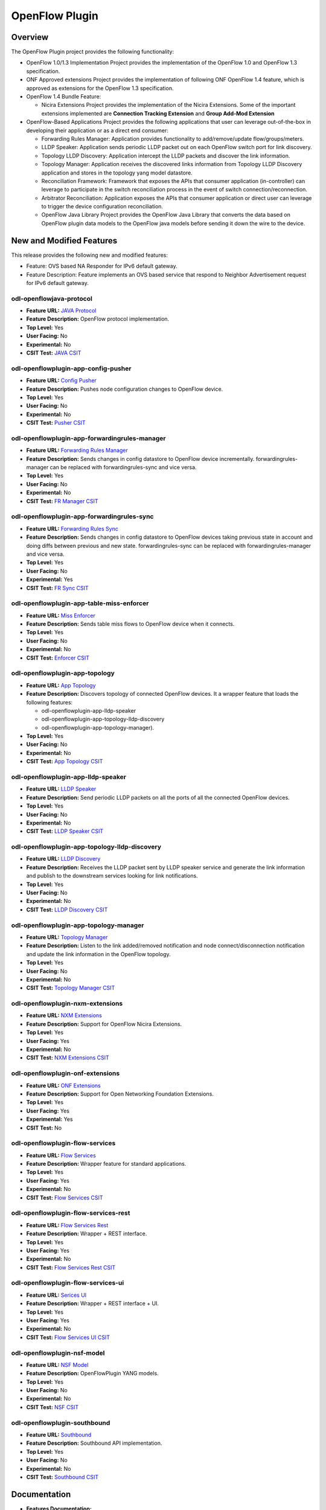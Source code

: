 ===============
OpenFlow Plugin
===============

Overview
========

The OpenFlow Plugin project provides the following functionality:

* OpenFlow 1.0/1.3 Implementation Project provides the implementation of the
  OpenFlow 1.0 and OpenFlow 1.3 specification.
* ONF Approved extensions Project provides the implementation of following ONF
  OpenFlow 1.4 feature, which is approved as extensions for the OpenFlow 1.3
  specification.
* OpenFlow 1.4 Bundle Feature:

  * Nicira Extensions Project provides the implementation of the Nicira Extensions.
    Some of the important extensions implemented are **Connection Tracking Extension**
    and **Group Add-Mod Extension**

* OpenFlow-Based Applications Project provides the following applications that user can
  leverage out-of-the-box in developing their application or as a direct end consumer:

  * Forwarding Rules Manager: Application provides functionality to add/remove/update
    flow/groups/meters.
  * LLDP Speaker: Application sends periodic LLDP packet out on each OpenFlow switch
    port for link discovery.
  * Topology LLDP Discovery: Application intercept the LLDP packets and discover the
    link information.
  * Topology Manager: Application receives the discovered links information from
    Topology LLDP Discovery application and stores in the topology yang model datastore.
  * Reconciliation Framework: Framework that exposes the APIs that consumer application
    (in-controller) can leverage to participate in the switch reconciliation process in
    the event of switch connection/reconnection.
  * Arbitrator Reconciliation: Application exposes the APIs that consumer application
    or direct user can leverage to trigger the device configuration reconciliation.
  * OpenFlow Java Library Project provides the OpenFlow Java Library that converts
    the data based on OpenFlow plugin data models to the OpenFlow java models before
    sending it down the wire to the device.

New and Modified Features
=========================

This release provides the following new and modified features:

* Feature: OVS based NA Responder for IPv6 default gateway.
* Feature Description: Feature implements an OVS based service that respond to Neighbor
  Advertisement request for IPv6 default gateway.

odl-openflowjava-protocol
-------------------------

* **Feature URL:** `JAVA Protocol <https://git.opendaylight.org/gerrit/gitweb?p=openflowplugin.git;a=blob;f=openflowjava/features-openflowjava-aggregator/odl-openflowjava-protocol/pom.xml>`_
* **Feature Description:** OpenFlow protocol implementation.
* **Top Level:** Yes
* **User Facing:** No
* **Experimental:** No
* **CSIT Test:** `JAVA CSIT <https://jenkins.opendaylight.org/releng/view/openflowplugin/>`_

odl-openflowplugin-app-config-pusher
------------------------------------

* **Feature URL:** `Config Pusher <https://git.opendaylight.org/gerrit/gitweb?p=openflowplugin.git;a=blob;f=features-aggregator/odl-openflowplugin-app-config-pusher/pom.xml>`_
* **Feature Description:** Pushes node configuration changes to OpenFlow device.
* **Top Level:** Yes
* **User Facing:** No
* **Experimental:** No
* **CSIT Test:** `Pusher CSIT <https://jenkins.opendaylight.org/releng/view/openflowplugin/>`_

odl-openflowplugin-app-forwardingrules-manager
----------------------------------------------

* **Feature URL:** `Forwarding Rules Manager <https://git.opendaylight.org/gerrit/gitweb?p=openflowplugin.git;a=blob;f=features-aggregator/odl-openflowplugin-app-forwardingrules-manager/pom.xml>`_
* **Feature Description:** Sends changes in config datastore to OpenFlow device incrementally. forwardingrules-manager can be replaced with forwardingrules-sync and vice versa.
* **Top Level:** Yes
* **User Facing:** No
* **Experimental:** No
* **CSIT Test:** `FR Manager CSIT <https://jenkins.opendaylight.org/releng/view/openflowplugin/>`_

odl-openflowplugin-app-forwardingrules-sync
-------------------------------------------

* **Feature URL:** `Forwarding Rules Sync <https://git.opendaylight.org/gerrit/gitweb?p=openflowplugin.git;a=blob;f=features-aggregator/odl-openflowplugin-app-forwardingrules-sync/pom.xml>`_
* **Feature Description:** Sends changes in config datastore to OpenFlow devices taking previous state in account and doing diffs between previous and new state. forwardingrules-sync can be replaced with forwardingrules-manager and vice versa.
* **Top Level:** Yes
* **User Facing:** No
* **Experimental:** Yes
* **CSIT Test:** `FR Sync CSIT <https://jenkins.opendaylight.org/releng/view/openflowplugin/job/openflowplugin-csit-1node-flow-services-all-Sodium/>`_

odl-openflowplugin-app-table-miss-enforcer
------------------------------------------

* **Feature URL:** `Miss Enforcer <https://git.opendaylight.org/gerrit/gitweb?p=openflowplugin.git;a=blob;f=features-aggregator/odl-openflowplugin-app-table-miss-enforcer/pom.xml>`_
* **Feature Description:** Sends table miss flows to OpenFlow device when it connects.
* **Top Level:** Yes
* **User Facing:** No
* **Experimental:** No
* **CSIT Test:** `Enforcer CSIT <https://jenkins.opendaylight.org/releng/view/openflowplugin/>`_

odl-openflowplugin-app-topology
-------------------------------

* **Feature URL:** `App Topology <https://git.opendaylight.org/gerrit/gitweb?p=openflowplugin.git;a=blob;f=features-aggregator/odl-openflowplugin-app-topology/pom.xml>`_
* **Feature Description:** Discovers topology of connected OpenFlow devices. It a wrapper feature
  that loads the following features:

  * odl-openflowplugin-app-lldp-speaker
  * odl-openflowplugin-app-topology-lldp-discovery
  * odl-openflowplugin-app-topology-manager).

* **Top Level:** Yes
* **User Facing:** No
* **Experimental:** No
* **CSIT Test:** `App Topology CSIT <https://jenkins.opendaylight.org/releng/view/openflowplugin/>`_

odl-openflowplugin-app-lldp-speaker
-----------------------------------

* **Feature URL:** `LLDP Speaker <https://git.opendaylight.org/gerrit/gitweb?p=openflowplugin.git;a=blob;f=features-aggregator/odl-openflowplugin-app-topology/pom.xml>`_
* **Feature Description:** Send periodic LLDP packets on all the ports of all the connected OpenFlow devices.
* **Top Level:** Yes
* **User Facing:** No
* **Experimental:** No
* **CSIT Test:** `LLDP Speaker CSIT <https://jenkins.opendaylight.org/releng/view/openflowplugin/>`_

odl-openflowplugin-app-topology-lldp-discovery
----------------------------------------------

* **Feature URL:** `LLDP Discovery <https://git.opendaylight.org/gerrit/gitweb?p=openflowplugin.git;a=blob;f=features-aggregator/odl-openflowplugin-app-topology/pom.xml>`_
* **Feature Description:** Receives the LLDP packet sent by LLDP speaker service and generate the link information and publish to the downstream services looking for link notifications.
* **Top Level:** Yes
* **User Facing:** No
* **Experimental:** No
* **CSIT Test:** `LLDP Discovery CSIT <https://jenkins.opendaylight.org/releng/view/openflowplugin/>`_

odl-openflowplugin-app-topology-manager
---------------------------------------

* **Feature URL:** `Topology Manager <https://git.opendaylight.org/gerrit/gitweb?p=openflowplugin.git;a=blob;f=features-aggregator/odl-openflowplugin-app-topology/pom.xml>`_
* **Feature Description:** Listen to the link added/removed notification and node connect/disconnection notification and update the link information in the OpenFlow topology.
* **Top Level:** Yes
* **User Facing:** No
* **Experimental:** No
* **CSIT Test:** `Topology Manager CSIT <https://jenkins.opendaylight.org/releng/view/openflowplugin/>`_

odl-openflowplugin-nxm-extensions
---------------------------------

* **Feature URL:** `NXM Extensions <https://git.opendaylight.org/gerrit/gitweb?p=openflowplugin.git;a=blob;f=extension/features-extension-aggregator/odl-openflowplugin-nxm-extensions/pom.xml>`_
* **Feature Description:** Support for OpenFlow Nicira Extensions.
* **Top Level:** Yes
* **User Facing:** Yes
* **Experimental:** No
* **CSIT Test:** `NXM Extensions CSIT <https://jenkins.opendaylight.org/releng/view/netvirt/job/netvirt-csit-1node-openstack-pike-gate-stateful-snat-conntrack-Sodium/>`_

odl-openflowplugin-onf-extensions
---------------------------------

* **Feature URL:** `ONF Extensions <https://git.opendaylight.org/gerrit/gitweb?p=openflowplugin.git;a=blob;f=extension/features-extension-aggregator/odl-openflowplugin-onf-extensions/pom.xml>`_
* **Feature Description:** Support for Open Networking Foundation Extensions.
* **Top Level:** Yes
* **User Facing:** Yes
* **Experimental:** Yes
* **CSIT Test:** No

odl-openflowplugin-flow-services
--------------------------------

* **Feature URL:** `Flow Services <https://git.opendaylight.org/gerrit/gitweb?p=openflowplugin.git;a=blob;f=features-aggregator/odl-openflowplugin-flow-services/pom.xml>`_
* **Feature Description:** Wrapper feature for standard applications.
* **Top Level:** Yes
* **User Facing:** Yes
* **Experimental:** No
* **CSIT Test:** `Flow Services CSIT <https://jenkins.opendaylight.org/releng/view/openflowplugin/>`_

odl-openflowplugin-flow-services-rest
-------------------------------------

* **Feature URL:** `Flow Services Rest <https://git.opendaylight.org/gerrit/gitweb?p=openflowplugin.git;a=blob;f=features-aggregator/odl-openflowplugin-flow-services-rest/pom.xml>`_
* **Feature Description:** Wrapper + REST interface.
* **Top Level:** Yes
* **User Facing:** Yes
* **Experimental:** No
* **CSIT Test:** `Flow Services Rest CSIT <https://jenkins.opendaylight.org/releng/view/openflowplugin/>`_

odl-openflowplugin-flow-services-ui
-----------------------------------

* **Feature URL:** `Serices UI <https://git.opendaylight.org/gerrit/gitweb?p=openflowplugin.git;a=blob;f=features-aggregator/odl-openflowplugin-flow-services-ui/pom.xml>`_
* **Feature Description:** Wrapper + REST interface + UI.
* **Top Level:** Yes
* **User Facing:** Yes
* **Experimental:** No
* **CSIT Test:** `Flow Services UI CSIT <https://jenkins.opendaylight.org/releng/view/openflowplugin>`_

odl-openflowplugin-nsf-model
----------------------------

* **Feature URL:** `NSF Model <https://git.opendaylight.org/gerrit/gitweb?p=openflowplugin.git;a=blob;f=features-aggregator/odl-openflowplugin-nsf-model/pom.xml>`_
* **Feature Description:** OpenFlowPlugin YANG models.
* **Top Level:** Yes
* **User Facing:** No
* **Experimental:** No
* **CSIT Test:** `NSF CSIT <https://jenkins.opendaylight.org/releng/view/openflowplugin/>`_

odl-openflowplugin-southbound
-----------------------------

* **Feature URL:** `Southbound <https://git.opendaylight.org/gerrit/gitweb?p=openflowplugin.git;a=blob;f=features-aggregator/odl-openflowplugin-southbound/pom.xml>`_
* **Feature Description:** Southbound API implementation.
* **Top Level:** Yes
* **User Facing:** No
* **Experimental:** No
* **CSIT Test:** `Southbound CSIT <https://jenkins.opendaylight.org/releng/view/openflowplugin/>`_

Documentation
=============

* **Features Documentation:**

  * :doc:`openflowplugin:index`

Security Considerations
=======================

* Do you have any external interfaces other than RESTCONF?

  * Yes, OpenFlow devices

* Other security issues?

  N/A

Quality Assurance
=================

* `Sonar Report <https://sonar.opendaylight.org/dashboard?id=org.opendaylight.openflowplugin%3Aopenflowplugin-aggregator>`_ (67.6%)
* `CSIT Jobs <https://jenkins.opendaylight.org/releng/view/openflowplugin/>`_

Migration
---------

* Is it possible to migrate from the previous release? If so, how?

  * Yes, APIs from the previous release are supported in the Sodium release.

Compatibility
-------------

* Is this release compatible with the previous release? Yes

Bugs Fixed
----------

List of bugs fixed since the previous release.

* `Fixed bugs <https://jira.opendaylight.org/browse/OPNFLWPLUG-1073?jql=project%20%3D%20OPNFLWPLUG%20AND%20issuetype%20in%20(Bug%2C%20Improvement)%20AND%20status%20in%20(Resolved%2C%20Verified)%20AND%20fixVersion%20%3D%20Sodium%20ORDER%20BY%20created%20DESC>`_

Known Issues
------------

* List key known issues with workarounds:

.. list-table::
   :widths: 15 55
   :header-rows: 1

   * - **Bug ID**
     - **Description**

   * - `OPNFLWPLUG-1075 <https://jira.opendaylight.org/browse/OPNFLWPLUG-1075>`_
     - Group tx-chain closed by port event thread.
   * - `OPNFLWPLUG-1074 <https://jira.opendaylight.org/browse/OPNFLWPLUG-1074>`_
     - Table stats not available after a switch flap.

End-of-life
===========

* List of features/APIs that were EOLed, deprecated, and/or removed from this release.

  * None

Standards
=========

OpenFlow versions:

* `OpenFlow1.3.2 <https://www.opennetworking.org/images/stories/downloads/sdn-resources/onf-specifications/openflow/openflow-spec-v1.3.2.pdf>`_
* `OpenFlow1.0.0 <https://www.opennetworking.org/images/stories/downloads/sdn-resources/onf-specifications/openflow/openflow-spec-v1.0.0.pdf>`_

Release Mechanics
=================

* `Release plan <https://jira.opendaylight.org/browse/TSC-163>`_
